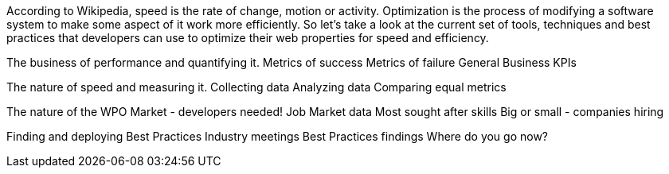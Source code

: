 According to Wikipedia, speed is the rate of change, motion or activity. Optimization is the process of modifying a software system to make some aspect of it work more efficiently.  So let's take a look at the current set of tools, techniques and best practices that developers can use to optimize their web properties for speed and efficiency.  


The business of performance and quantifying it.
	Metrics of success
	Metrics of failure
	General Business KPIs

The nature of speed and measuring it.
	Collecting data
	Analyzing data
	Comparing equal metrics
	

The nature of the WPO Market - developers needed!
	Job Market data
	Most sought after skills
	Big or small - companies hiring
	

Finding and deploying Best Practices
	Industry meetings
	Best Practices findings
	Where do you go now?
